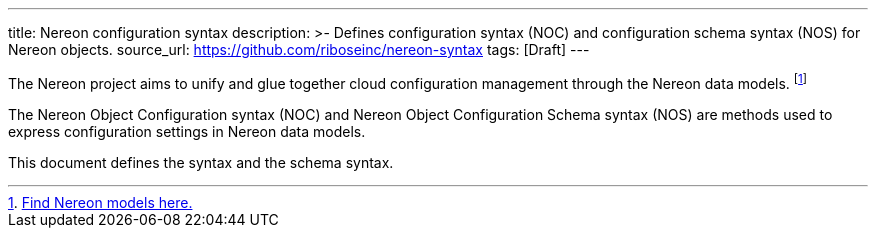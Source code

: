 ---
title: Nereon configuration syntax
description: >-
  Defines configuration syntax (NOC) and configuration schema syntax (NOS)
  for Nereon objects.
source_url: https://github.com/riboseinc/nereon-syntax
tags: [Draft]
---

The Nereon project aims to unify and glue together cloud
configuration management through the Nereon data models.
footnote:[https://github.com/riboseinc/nereon-models[Find Nereon models here.]]

The Nereon Object Configuration syntax (NOC)
and Nereon Object Configuration Schema syntax (NOS)
are methods used to express configuration settings in
Nereon data models.

This document defines the syntax and the schema syntax.

